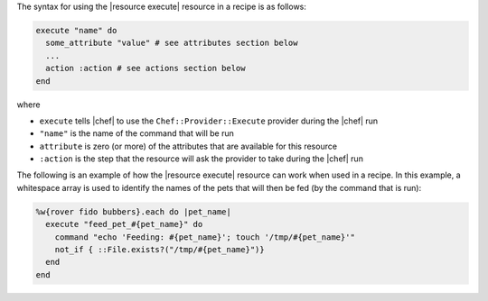 .. The contents of this file are included in multiple topics.
.. This file should not be changed in a way that hinders its ability to appear in multiple documentation sets.

The syntax for using the |resource execute| resource in a recipe is as follows:

.. code-block:: ruby

   execute "name" do
     some_attribute "value" # see attributes section below
     ...
     action :action # see actions section below
   end

where 

* ``execute`` tells |chef| to use the ``Chef::Provider::Execute`` provider during the |chef| run
* ``"name"`` is the name of the command that will be run
* ``attribute`` is zero (or more) of the attributes that are available for this resource
* ``:action`` is the step that the resource will ask the provider to take during the |chef| run

The following is an example of how the |resource execute| resource can work when used in a recipe. In this example, a whitespace array is used to identify the names of the pets that will then be fed (by the command that is run):

.. code-block:: ruby

   %w{rover fido bubbers}.each do |pet_name|
     execute "feed_pet_#{pet_name}" do
       command "echo 'Feeding: #{pet_name}'; touch '/tmp/#{pet_name}'"
       not_if { ::File.exists?("/tmp/#{pet_name}")}
     end
   end